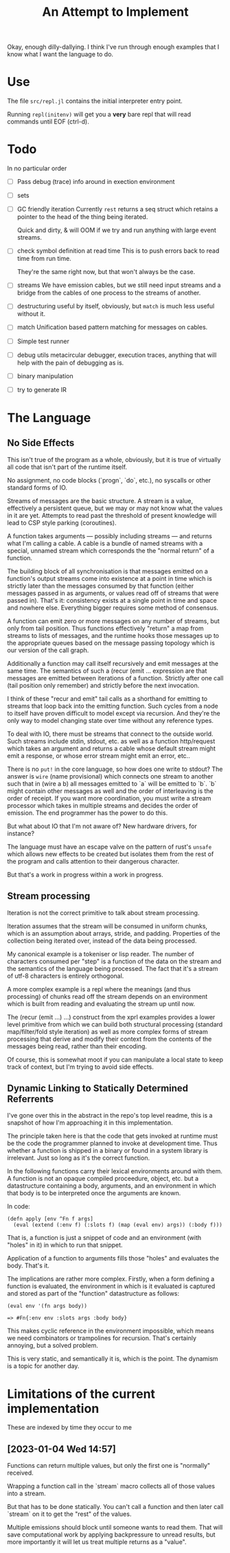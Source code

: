 Okay, enough dilly-dallying. I think I've run through enough examples that I
know what I want the language to do.

#+TITLE: An Attempt to Implement

* Use
  The file =src/repl.jl= contains the initial interpreter entry point.

  Running =repl(initenv)= will get you a *very* bare repl that will read
  commands until EOF (ctrl-d).

* Todo
  In no particular order
  - [ ] Pass debug (trace) info around in exection environment
  - [ ] sets
  - [ ] GC friendly iteration
    Currently =rest= returns a seq struct which retains a pointer to the head of
    the thing being iterated.

    Quick and dirty, & will OOM if we try and run anything with large event
    streams.
  - [ ] check symbol definition at read time
    This is to push errors back to read time from run time.

    They're the same right now, but that won't always be the case.
  - [ ] streams
    We have emission cables, but we still need input streams and a bridge from
    the cables of one process to the streams of another.
  - [ ] destructuring
    useful by itself, obviously, but =match= is much less useful without it.
  - [ ] match
    Unification based pattern matching for messages on cables.
  - [ ] Simple test runner
  - [ ] debug utils
    metacircular debugger, execution traces, anything that will help with the
    pain of debugging as is.
  - [ ] binary manipulation
  - [ ] try to generate IR
* The Language
** No Side Effects
   This isn't true of the program as a whole, obviously, but it is true of
   virtually all code that isn't part of the runtime itself.

   No assignment, no code blocks (`progn`, `do`, etc.), no syscalls or other
   standard forms of IO.

   Streams of messages are the basic structure. A stream is a value, effectively
   a persistent queue, but we may or may not know what the values in it are
   yet. Attempts to read past the threshold of present knowledge will lead to
   CSP style parking (coroutines).

   A function takes arguments — possibly including streams — and returns what
   I'm calling a cable. A cable is a bundle of named streams with a special,
   unnamed stream which corresponds the the "normal return" of a function.

   The building block of all synchronisation is that messages emitted on a
   function's output streams come into existence at a point in time which is
   strictly later than the messages consumed by that function (either messages
   passed in as arguments, or values read off of streams that were passed
   in). That's it: consistency exists at a single point in time and space and
   nowhere else. Everything bigger requires some method of consensus.

   A function can emit zero or more messages on any number of streams, but only
   from tail position. Thus functions effectively "return" a map from streams to
   lists of messages, and the runtime hooks those messages up to the appropriate
   queues based on the message passing topology which is our version of the call
   graph.

   Additionally a function may call itself recursively and emit messages at the
   same time. The semantics of such a (recur (emit ... expression are that
   messages are emitted between iterations of a function. Strictly after one
   call (tail position only remember) and strictly before the next invocation.

   I think of these "recur and emit" tail calls as a shorthand for emitting to
   streams that loop back into the emitting function. Such cycles from a node to
   itself have proven difficult to model except via recursion. And they're the
   only way to model changing state over time without any reference types.

   To deal with IO, there must be streams that connect to the outside
   world. Such streams include stdin, stdout, etc. as well as a function
   http/request which takes an argument and returns a cable whose default stream
   might emit a response, or whose error stream might emit an error, etc..

   There is no =put!= in the core language, so how does one write to stdout? The
   answer is =wire= (name provisional) which connects one stream to another such
   that in (wire a b) all messages emitted to `a` will be emitted to `b`. `b`
   might contain other messages as well and the order of interleaving is the
   order of receipt. If you want more coordination, you must write a stream
   processor which takes in multiple streams and decides the order of
   emission. The end programmer has the power to do this.

   But what about IO that I'm not aware of? New hardware drivers, for instance?

   The language must have an escape valve on the pattern of rust's =unsafe=
   which allows new effects to be created but isolates them from the rest of the
   program and calls attention to their dangerous character.

   But that's a work in progress within a work in progress.
** Stream processing
   Iteration is not the correct primitive to talk about stream processing.

   Iteration assumes that the stream will be consumed in uniform chunks, which
   is an assumption about arrays, stride, and padding. Properties of the
   collection being iterated over, instead of the data being processed.

   My canonical example is a tokeniser or lisp reader. The number of characters
   consumed per "step" is a function of the data on the stream and the semantics
   of the language being processed. The fact that it's a stream of utf-8
   characters is entirely orthogonal.

   A more complex example is a repl where the meanings (and thus processing) of
   chunks read off the stream depends on an environment which is built from
   reading and evaluating the stream up until now.

   The (recur (emit ...) ...) construct from the xprl examples provides a lower
   level primitive from which we can build both structural processing (standard
   map/filter/fold style iteration) as well as more complex forms of stream
   processing that derive and modify their context from the contents of the
   messages being read, rather than their encoding.

   Of course, this is somewhat moot if you can manipulate a local state to keep
   track of context, but I'm trying to avoid side effects.

** Dynamic Linking to Statically Determined Referrents
   I've gone over this in the abstract in the repo's top level readme, this is a
   snapshot of how I'm approaching it in this implementation.

   The principle taken here is that the code that gets invoked at runtime must
   be the code the programmer planned to invoke at development time. Thus
   whether a function is shipped in a binary or found in a system library is
   irrelevant. Just so long as it's the correct function.

   In the following functions carry their lexical environments around with
   them. A function is not an opaque compiled proceedure, object, etc. but a
   datastructure containing a body, arguments, and an environment in which that
   body is to be interpreted once the arguments are known.

   In code:

   #+BEGIN_SRC
   (defn apply [env ^Fn f args]
     (eval (extend (:env f) (:slots f) (map (eval env) args)) (:body f)))
   #+END_SRC

   That is, a function is just a snippet of code and an environment (with "holes"
   in it) in which to run that snippet.

   Application of a function to arguments fills those "holes" and evaluates the
   body. That's it.

   The implications are rather more complex. Firstly, when a form defining a
   function is evaluated, the environment in which is it evaluated is captured
   and stored as part of the "function" datastructure as follows:

   #+BEGIN_SRC
   (eval env '(fn args body))

   => #Fn{:env env :slots args :body body}
   #+END_SRC

   This makes cyclic reference in the environment impossible, which means we
   need combinators or trampolines for recursion. That's certainly annoying, but
   a solved problem.

   This is very static, and semantically it is, which is the point. The dynamism
   is a topic for another day.


* Limitations of the current implementation
  These are indexed by time they occur to me

** [2023-01-04 Wed 14:57]
   Functions can return multiple values, but only the first one is "normally"
   received.

   Wrapping a function call in the `stream` macro collects all of those values
   into a stream.

   But that has to be done statically. You can't call a function and then later
   call `stream` on it to get the "rest" of the values.

   Multiple emissions should block until someone wants to read them. That will
   save computational work by applying backpressure to unread results, but more
   importantly it will let us treat multiple returns as a "value".
